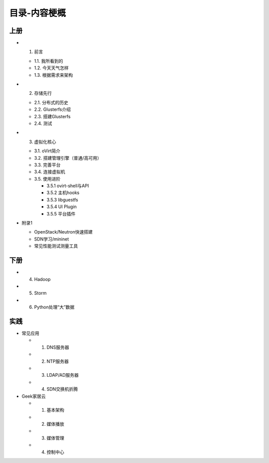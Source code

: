 ==============
目录-内容梗概
==============

--------
上册
--------

- 1. 前言

  + 1.1. 我所看到的

  + 1.2. 今天天气怎样

  + 1.3. 根据需求来架构

- 2. 存储先行

  + 2.1. 分布式的历史

  + 2.2. Glusterfs介绍

  + 2.3. 搭建Glusterfs

  + 2.4. 测试

- 3. 虚拟化核心

  + 3.1. oVirt简介

  + 3.2. 搭建管理引擎（普通/高可用）

  + 3.3. 完善平台

  + 3.4. 连接虚拟机

  + 3.5. 使用进阶

    + 3.5.1 ovirt-shell与API

    + 3.5.2 主机hooks

    + 3.5.3 libguestfs

    + 3.5.4 UI Plugin

    + 3.5.5 平台插件

- 附录1

  + OpenStack/Neutron快速搭建
    
  + SDN学习/mininet

  + 常见性能测试测量工具

--------
下册
--------

- 4. Hadoop

- 5. Storm

- 6. Python处理“大”数据

--------
实践
--------

- 常见应用

  + 1. DNS服务器

  + 2. NTP服务器

  + 3. LDAP/AD服务器

  + 4. SDN交换机折腾

- Geek家居云

  + 1. 基本架构

  + 2. 媒体播放

  + 3. 媒体管理

  + 4. 控制中心
